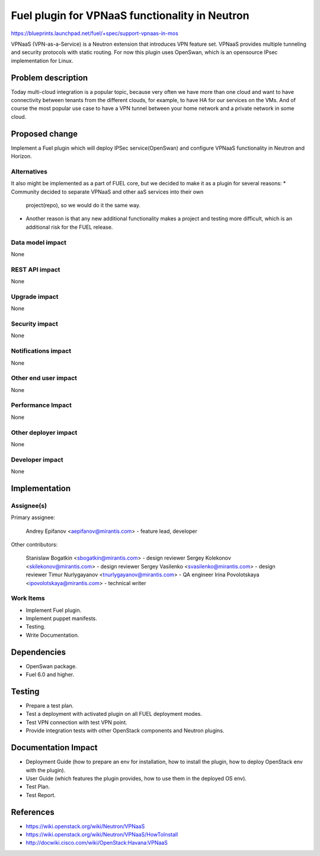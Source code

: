 ===============================================
Fuel plugin for VPNaaS functionality in Neutron
===============================================

https://blueprints.launchpad.net/fuel/+spec/support-vpnaas-in-mos

VPNaaS (VPN-as-a-Service) is a Neutron extension that introduces VPN feature
set.
VPNaaS provides multiple tunneling and security protocols with static routing.
For now this plugin uses OpenSwan, which is an opensource IPsec implementation
for Linux.

Problem description
===================

Today multi-cloud integration is a popular topic, because very often we have
more than one cloud and want to have connectivity  between tenants from the
different clouds, for example, to have HA for our services on the VMs. And of
course the most popular use case to have a VPN tunnel between your home network
and a private network in some cloud.

Proposed change
===============

Implement a Fuel plugin which will deploy IPSec service(OpenSwan) and configure
VPNaaS functionality in Neutron and Horizon.

Alternatives
------------

It also might be implemented as a part of FUEL core, but we decided to make
it as a plugin for several reasons:
* Community decided to separate VPNaaS and other aaS services into their own
  project(repo), so we would do it the same way.
* Another reason is that any new additional functionality makes a project and
  testing more difficult, which is an additional risk for the FUEL release.

Data model impact
-----------------

None

REST API impact
---------------

None

Upgrade impact
--------------

None

Security impact
---------------

None

Notifications impact
--------------------

None

Other end user impact
---------------------

None

Performance Impact
------------------

None

Other deployer impact
---------------------

None

Developer impact
----------------

None

Implementation
==============

Assignee(s)
-----------

Primary assignee:

    Andrey Epifanov <aepifanov@mirantis.com> - feature lead, developer

Other contributors:

    Stanislaw Bogatkin <sbogatkin@mirantis.com> - design reviewer
    Sergey Kolekonov <skilekonov@mirantis.com> - design reviewer
    Sergey Vasilenko <svasilenko@mirantis.com> - design reviewer
    Timur Nurlygayanov <tnurlygayanov@mirantis.com> - QA engineer
    Irina Povolotskaya <ipovolotskaya@mirantis.com> - technical writer

Work Items
----------

* Implement Fuel plugin.
* Implement puppet manifests.
* Testing.
* Write Documentation.

Dependencies
============

* OpenSwan package.
* Fuel 6.0 and higher.

Testing
=======

* Prepare a test plan.
* Test a deployment with activated plugin on all FUEL deployment modes.
* Test VPN connection with test VPN point.
* Provide integration tests with other OpenStack components and Neutron plugins.

Documentation Impact
====================

* Deployment Guide (how to prepare an env for installation, how to install
  the plugin, how to deploy OpenStack env with the plugin).
* User Guide (which features the plugin provides, how to use them in the
  deployed OS env).
* Test Plan.
* Test Report.

References
==========

* https://wiki.openstack.org/wiki/Neutron/VPNaaS
* https://wiki.openstack.org/wiki/Neutron/VPNaaS/HowToInstall
* http://docwiki.cisco.com/wiki/OpenStack:Havana:VPNaaS

